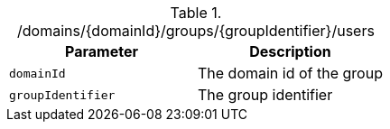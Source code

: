 .+/domains/{domainId}/groups/{groupIdentifier}/users+
|===
|Parameter|Description

|`+domainId+`
|The domain id of the group

|`+groupIdentifier+`
|The group identifier

|===